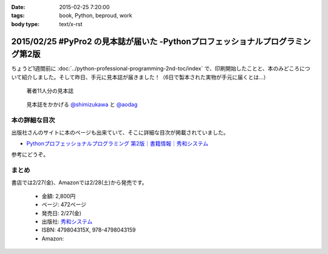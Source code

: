 :date: 2015-02-25 7:20:00
:tags: book, Python, beproud, work
:body type: text/x-rst

================================================================================
2015/02/25 #PyPro2 の見本誌が届いた -Pythonプロフェッショナルプログラミング第2版
================================================================================

ちょうど1週間前に :doc:`../python-professional-programming-2nd-toc/index` で、印刷開始したことと、本のみどころについて紹介しました。そして昨日、手元に見本誌が届きました！（6日で製本された実物が手元に届くとは...）


.. figure:: pypro2-mihon.jpg
   :width: 400

   著者11人分の見本誌


.. figure:: pypro2-mihon2.jpg
   :width: 500

   見本誌をかかげる `@shimizukawa`_ と `@aodag`_

.. _@shimizukawa: https://twitter.com/shimizukawa
.. _@aodag: https://twitter.com/aodag


本の詳細な目次
================

出版社さんのサイトに本のページも出来ていて、そこに詳細な目次が掲載されていました。

* `Pythonプロフェッショナルプログラミング 第2版｜書籍情報｜秀和システム`__

参考にどうぞ。


.. __: http://www.shuwasystem.co.jp/products/7980html/4315.html


まとめ
========

書店では2/27(金)、Amazonでは2/28(土)から発売です。


   * 金額: 2,800円
   * ページ: 472ページ
   * 発売日: 2/27(金)
   * 出版社: `秀和システム <http://www.shuwasystem.co.jp/products/7980html/4315.html>`__
   * ISBN: 479804315X,  978-4798043159
   * Amazon: 

     .. raw:: html

        <iframe src="http://rcm-fe.amazon-adsystem.com/e/cm?lt1=_blank&bc1=000000&IS2=1&nou=1&bg1=FFFFFF&fc1=000000&lc1=0000FF&t=freiaweb-22&o=9&p=8&l=as4&m=amazon&f=ifr&ref=ss_til&asins=479804315X" style="width:120px;height:240px;" scrolling="no" marginwidth="0" marginheight="0" frameborder="0"></iframe>

